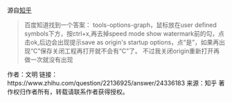 源自[[https://www.zhihu.com/question/22136925][知乎]]

#+BEGIN_QUOTE
百度知道找到一个答案：
tools-options-graph，鼠标放在user defined symbols下方，按ctrl+x,再去掉speed mode show watermark前的勾，点击ok,后边会出现提示save as origin's startup options，点“是”，如果再出现“C”保存关闭工程再打开就不会有“C”了。
不过我关闭origin重新打开再做一次就没有出现 
#+END_QUOTE

作者：文明
链接：https://www.zhihu.com/question/22136925/answer/24336183
来源：知乎
著作权归作者所有，转载请联系作者获得授权。
